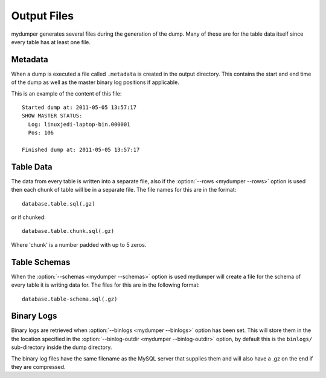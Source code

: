 Output Files
============

mydumper generates several files during the generation of the dump.  Many of
these are for the table data itself since every table has at least one file.

Metadata
--------
When a dump is executed a file called ``.metadata`` is created in the output
directory.  This contains the start and end time of the dump as well as the
master binary log positions if applicable.

This is an example of the content of this file::

  Started dump at: 2011-05-05 13:57:17
  SHOW MASTER STATUS:
    Log: linuxjedi-laptop-bin.000001
    Pos: 106

  Finished dump at: 2011-05-05 13:57:17

Table Data
----------
The data from every table is written into a separate file, also if the 
:option:`--rows <mydumper --rows>` option is used then each chunk of table will
be in a separate file.  The file names for this are in the format::

  database.table.sql(.gz)

or if chunked::

  database.table.chunk.sql(.gz)

Where 'chunk' is a number padded with up to 5 zeros.

Table Schemas
-------------
When the :option:`--schemas <mydumper --schemas>` option is used mydumper will
create a file for the schema of every table it is writing data for.  The files
for this are in the following format::

  database.table-schema.sql(.gz)

Binary Logs
-----------
Binary logs are retrieved when :option:`--binlogs <mydumper --binlogs>` option
has been set.  This will store them in the the location specified in the
:option:`--binlog-outdir <mydumper --binlog-outdir>` option, by default this is
the ``binlogs/`` sub-directory inside the dump directory.

The binary log files have the same filename as the MySQL server that supplies them and will also have a .gz on the end if they are compressed.


